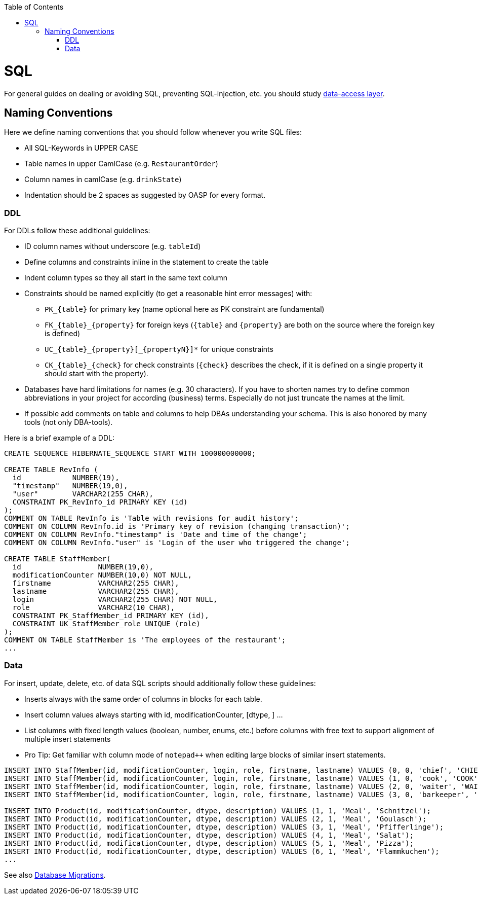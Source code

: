 :toc: macro
toc::[]

= SQL

For general guides on dealing or avoiding SQL, preventing SQL-injection, etc. you should study link:guide-dataaccess-layer[data-access layer].

== Naming Conventions

Here we define naming conventions that you should follow whenever you write SQL files:

* All SQL-Keywords in UPPER CASE
* Table names in upper CamlCase (e.g. `RestaurantOrder`)
* Column names in camlCase (e.g. `drinkState`)
* Indentation should be 2 spaces as suggested by OASP for every format.

=== DDL
For DDLs follow these additional guidelines:

* ID column names without underscore (e.g. `tableId`)
* Define columns and constraints inline in the statement to create the table
* Indent column types so they all start in the same text column
* Constraints should be named explicitly (to get a reasonable hint error messages) with:
** `+PK_{table}+` for primary key (name optional here as PK constraint are fundamental)
** `+FK_{table}_{property}+` for foreign keys (`+{table}+` and `+{property}+` are both on the source where the foreign key is defined)
** `+UC_{table}_{property}[_{propertyN}]*+` for unique constraints
** `+CK_{table}_{check}+` for check constraints (`+{check}+` describes the check, if it is defined on a single property it should start with the property).
* Databases have hard limitations for names (e.g. 30 characters). If you have to shorten names try to define common abbreviations in your project for according (business) terms. Especially do not just truncate the names at the limit.
* If possible add comments on table and columns to help DBAs understanding your schema. This is also honored by many tools (not only DBA-tools).

Here is a brief example of a DDL:
[source,sql]
--------
CREATE SEQUENCE HIBERNATE_SEQUENCE START WITH 100000000000;

CREATE TABLE RevInfo (
  id            NUMBER(19),
  "timestamp"   NUMBER(19,0),
  "user"        VARCHAR2(255 CHAR),
  CONSTRAINT PK_RevInfo_id PRIMARY KEY (id)
);
COMMENT ON TABLE RevInfo is 'Table with revisions for audit history';
COMMENT ON COLUMN RevInfo.id is 'Primary key of revision (changing transaction)';
COMMENT ON COLUMN RevInfo."timestamp" is 'Date and time of the change';
COMMENT ON COLUMN RevInfo."user" is 'Login of the user who triggered the change';

CREATE TABLE StaffMember(
  id                  NUMBER(19,0),
  modificationCounter NUMBER(10,0) NOT NULL,
  firstname           VARCHAR2(255 CHAR),
  lastname            VARCHAR2(255 CHAR),
  login               VARCHAR2(255 CHAR) NOT NULL,
  role                VARCHAR2(10 CHAR),
  CONSTRAINT PK_StaffMember_id PRIMARY KEY (id),
  CONSTRAINT UK_StaffMember_role UNIQUE (role)
);
COMMENT ON TABLE StaffMember is 'The employees of the restaurant';
...
--------

=== Data
For insert, update, delete, etc. of data SQL scripts should additionally follow these guidelines:

* Inserts always with the same order of columns in blocks for each table.
* Insert column values always starting with id, modificationCounter, [dtype, ] ...
* List columns with fixed length values (boolean, number, enums, etc.) before columns with free text to support alignment of multiple insert statements
* Pro Tip: Get familiar with column mode of `+notepad+++` when editing large blocks of similar insert statements.

[source,sql]
--------
INSERT INTO StaffMember(id, modificationCounter, login, role, firstname, lastname) VALUES (0, 0, 'chief', 'CHIEF', 'Charly', 'Chief');
INSERT INTO StaffMember(id, modificationCounter, login, role, firstname, lastname) VALUES (1, 0, 'cook', 'COOK', 'Carl', 'Cook');
INSERT INTO StaffMember(id, modificationCounter, login, role, firstname, lastname) VALUES (2, 0, 'waiter', 'WAITER', 'Willy', 'Waiter');
INSERT INTO StaffMember(id, modificationCounter, login, role, firstname, lastname) VALUES (3, 0, 'barkeeper', 'BARKEEPER', 'Bianca', 'Barkeeper');

INSERT INTO Product(id, modificationCounter, dtype, description) VALUES (1, 1, 'Meal', 'Schnitzel');
INSERT INTO Product(id, modificationCounter, dtype, description) VALUES (2, 1, 'Meal', 'Goulasch');
INSERT INTO Product(id, modificationCounter, dtype, description) VALUES (3, 1, 'Meal', 'Pfifferlinge');
INSERT INTO Product(id, modificationCounter, dtype, description) VALUES (4, 1, 'Meal', 'Salat');
INSERT INTO Product(id, modificationCounter, dtype, description) VALUES (5, 1, 'Meal', 'Pizza');
INSERT INTO Product(id, modificationCounter, dtype, description) VALUES (6, 1, 'Meal', 'Flammkuchen');
...
--------


See also link:guide-database-migration[Database Migrations].